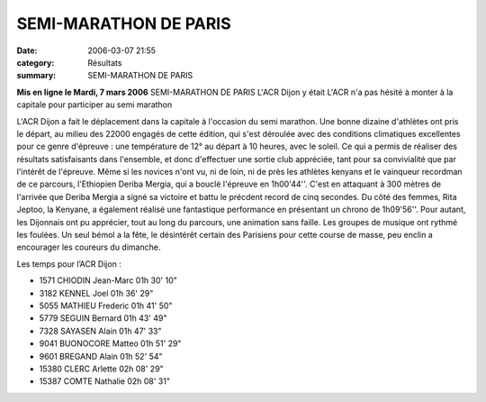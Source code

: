 SEMI-MARATHON DE PARIS
======================

:date: 2006-03-07 21:55
:category: Résultats
:summary: SEMI-MARATHON DE PARIS

**Mis en ligne le Mardi, 7 mars 2006** SEMI-MARATHON DE PARIS 
L'ACR Dijon y était 
|httpwwwbienpubliccomphotos-journal-spop1210_070306.jpg| 
L'ACR n'a pas hésité à monter à la capitale pour participer au semi marathon  |httpwwwbienpubliccomicons_edition-trans.gif|


L'ACR Dijon a fait le déplacement dans la capitale à l'occasion du semi marathon. Une bonne dizaine d'athlètes ont pris le départ, au milieu des 22000 engagés de cette édition, qui s'est déroulée avec des conditions climatiques excellentes pour ce genre d'épreuve : une température de 12° au départ à 10 heures, avec le soleil. Ce qui a permis de réaliser des résultats satisfaisants dans l'ensemble, et donc d'effectuer une sortie club appréciée, tant pour sa convivialité que par l'intérêt de l'épreuve.
Même si les novices n'ont vu, ni de loin, ni de près les athlètes kenyans et le vainqueur recordman de ce parcours, l'Ethiopien Deriba Mergia, qui a bouclé l'épreuve en 1h00'44''. C'est en attaquant à 300 mètres de l'arrivée que Deriba Mergia a signé sa victoire et battu le précdent record de cinq secondes.
Du côté des femmes, Rita Jeptoo, la Kenyane, a également réalisé une fantastique performance en présentant un chrono de 1h09'56''.
Pour autant, les Dijonnais ont pu apprécier, tout au long du parcours, une animation sans faille. Les groupes de musique ont rythmé les foulées. Un seul bémol a la fête, le désintérêt certain des Parisiens pour cette course de masse, peu enclin a encourager les coureurs du dimanche.

Les temps pour l’ACR Dijon :

.. |httpwwwbienpubliccomphotos-journal-spop1210_070306.jpg| image:: http://assets.acr-dijon.org/old/httpwwwbienpubliccomphotos-journal-spop1210_070306.jpg
.. |httpwwwbienpubliccomicons_edition-trans.gif| image:: http://assets.acr-dijon.org/old/httpwwwbienpubliccomicons_edition-trans.gif


- 1571 CHIODIN Jean-Marc 01h 30' 10"
- 3182 KENNEL Joel 01h 36' 29"
- 5055 MATHIEU Frederic 01h 41' 50"
- 5779 SEGUIN Bernard 01h 43' 49"
- 7328 SAYASEN Alain 01h 47' 33"
- 9041 BUONOCORE Matteo 01h 51' 29"
- 9601 BREGAND Alain 01h 52' 54"
- 15380 CLERC Arlette 02h 08' 29"
- 15387 COMTE Nathalie 02h 08' 31"

 
